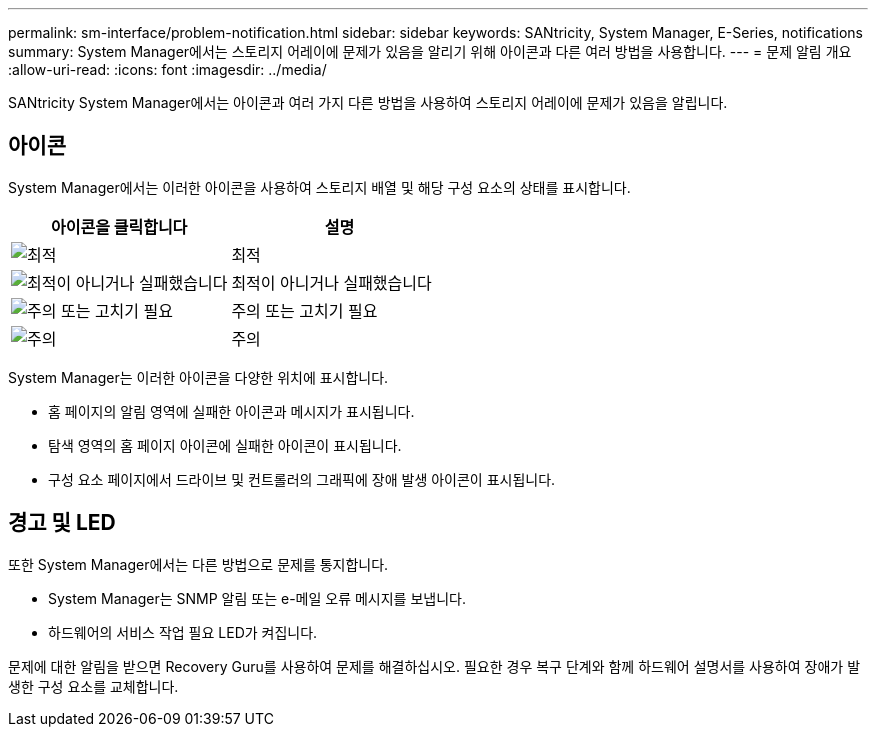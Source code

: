 ---
permalink: sm-interface/problem-notification.html 
sidebar: sidebar 
keywords: SANtricity, System Manager, E-Series, notifications 
summary: System Manager에서는 스토리지 어레이에 문제가 있음을 알리기 위해 아이콘과 다른 여러 방법을 사용합니다. 
---
= 문제 알림 개요
:allow-uri-read: 
:icons: font
:imagesdir: ../media/


[role="lead"]
SANtricity System Manager에서는 아이콘과 여러 가지 다른 방법을 사용하여 스토리지 어레이에 문제가 있음을 알립니다.



== 아이콘

System Manager에서는 이러한 아이콘을 사용하여 스토리지 배열 및 해당 구성 요소의 상태를 표시합니다.

[cols="1a,1a"]
|===
| 아이콘을 클릭합니다 | 설명 


 a| 
image:../media/sam1130-ss-icon-status-success.gif["최적"]
 a| 
최적



 a| 
image:../media/sam1130-ss-icon-status-failure.gif["최적이 아니거나 실패했습니다"]
 a| 
최적이 아니거나 실패했습니다



 a| 
image:../media/sam1130-ss-icon-status-service.gif["주의 또는 고치기 필요"]
 a| 
주의 또는 고치기 필요



 a| 
image:../media/sam1130-ss-icon-status-caution.gif["주의"]
 a| 
주의

|===
System Manager는 이러한 아이콘을 다양한 위치에 표시합니다.

* 홈 페이지의 알림 영역에 실패한 아이콘과 메시지가 표시됩니다.
* 탐색 영역의 홈 페이지 아이콘에 실패한 아이콘이 표시됩니다.
* 구성 요소 페이지에서 드라이브 및 컨트롤러의 그래픽에 장애 발생 아이콘이 표시됩니다.




== 경고 및 LED

또한 System Manager에서는 다른 방법으로 문제를 통지합니다.

* System Manager는 SNMP 알림 또는 e-메일 오류 메시지를 보냅니다.
* 하드웨어의 서비스 작업 필요 LED가 켜집니다.


문제에 대한 알림을 받으면 Recovery Guru를 사용하여 문제를 해결하십시오. 필요한 경우 복구 단계와 함께 하드웨어 설명서를 사용하여 장애가 발생한 구성 요소를 교체합니다.
